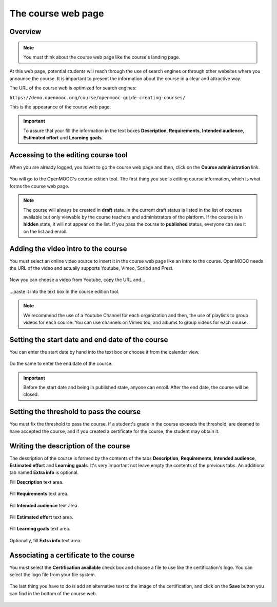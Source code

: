 .. _Course page:

###################
The course web page
###################

*******************
Overview
*******************

.. note:: You must think about the course web page like the course's landing page.

At this web page, potential students will reach through the use of search engines or through
other websites where you announce the course. It is important to present the information about the course in a clear and attractive way.

The URL of the course web is optimized for search engines:

``https://demo.openmooc.org/course/openmooc-guide-creating-courses/``

This is the appearance of the course web page:

   .. image:: _static/7_course_view-1.png
    :alt: Course web page

.. important:: To assure that your fill the information in the text boxes **Description**,
   **Requirements**, **Intended audience**, **Estimated effort** and **Learning goals**.


************************************
Accessing to the editing course tool
************************************

When you are already logged, you havet to go the course web page and then, click on the **Course administration** link.

   .. image:: _static/2_course_information-0.png
    :alt: Course administration link in the course web page

You will go to the OpenMOOC's course edition tool. The first thing you see is editing course information, which is what forms the course web page.

   .. image:: _static/2_course_information-1.png
    :alt: Course information empty

.. note:: The course will always be created in **draft** state. In the current
   draft status is listed in the list of courses available but only viewable by
   the course teachers and administrators of the platform. If the course is in **hidden** state,
   it will not appear on the list. If you pass the course to **published** status, everyone can
   see it on the list and enroll.

************************************
Adding the video intro to the course
************************************

You must select an online video source to insert it in the course web page like an intro to the course. OpenMOOC needs the URL of the video and actually supports Youtube, Vimeo, Scribd and Prezi.

   .. image:: _static/2_course_information-2a.png
    :alt: Selecting online video source to insert it in the course web page

Now you can choose a video from Youtube, copy the URL and...

   .. image:: _static/2_course_information-2b.png
    :alt: Choosing the video from Youtube

...paste it into the text box in the course edition tool.

   .. image:: _static/2_course_information-2c.png
    :alt: Copy and paste the URL from Youtube to the URL text box

.. note:: We recommend the use of a Youtube Channel for each organization and then,
   the use of playlists to group videos for each course. You can use channels on Vimeo too,
   and albums to group videos for each course.

*************************************************
Setting the start date and end date of the course
*************************************************

You can enter the start date by hand into the text box or choose it from the calendar view.

   .. image:: _static/2_course_information-3.png
    :alt: Entering the start date of the course

Do the same to enter the end date of the course.

   .. image:: _static/2_course_information-4.png
    :alt: Entering the end date of the course

.. important:: Before the start date and being in published state, anyone can enroll.
   After the end date, the course will be closed.

****************************************
Setting the threshold to pass the course
****************************************

You must fix the threshold to pass the course. If a student's grade in the course exceeds the threshold, are
deemed to have accepted the course, and if you created a certificate for the course, the student may obtain it.

   .. image:: _static/2_course_information-5.png
    :alt: Entering the threshold to pass the course

*************************************
Writing the description of the course
*************************************

The description of the course is formed by the contents of the tabs **Description**, **Requirements**,
**Intended audience**, **Estimated effort** and **Learning goals**. It's very important not leave empty
the contents of the previous tabs. An additional tab named **Extra info** is optional.

Fill **Description** text area.

   .. image:: _static/2_course_information-6.png
    :alt: Entering Description text area.

Fill **Requirements** text area.

   .. image:: _static/2_course_information-7.png
    :alt: Entering Requirements text area

Fill **Intended audience** text area.

   .. image:: _static/2_course_information-8.png
    :alt: Entering Intended audience text area

Fill **Estimated effort** text area.

   .. image:: _static/2_course_information-9.png
    :alt: Entering Estimated effort text area

Fill **Learning goals** text area.

   .. image:: _static/2_course_information-10.png
    :alt: Entering Learning goals text area

Optionally, fill **Extra info** text area.

   .. image:: _static/2_course_information-11.png
    :alt: Entering Extra info text area

***************************************
Associating a certificate to the course
***************************************

You must select the **Certification available** check box and choose a file to
use like the certification's logo. You can select the logo file from your file system.

   .. image:: _static/2_course_information-12.png
    :alt: Entering the course name

The last thing you have to do is add an alternative text to the image of the
certification, and click on the **Save** button you can find in the bottom of
the course web.

   .. image:: _static/2_course_information-13.png
    :alt: Entering the course name
